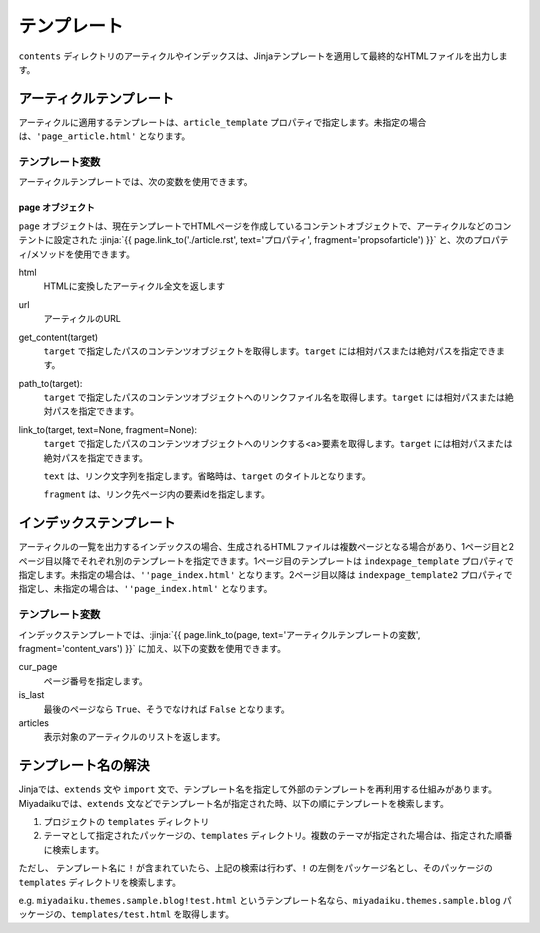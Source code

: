 
.. article::
  :order: 7
  

テンプレート
======================

``contents`` ディレクトリのアーティクルやインデックスは、Jinjaテンプレートを適用して最終的なHTMLファイルを出力します。

アーティクルテンプレート
------------------------------

アーティクルに適用するテンプレートは、``article_template`` プロパティで指定します。未指定の場合は、``'page_article.html'`` となります。


.. code-block:: jinja
   :caption: Sample of article template:

   <!DOCTYPE html>
   <html lang="{{ page.lang }}">
   <head>
     <meta charset="{{ page.charset }}">
     <title>{{ page.title }}/{{ page.site_title }}</title>
   </head>

   <body>
     {{page.html}}
   </body>
   </html>



.. jinja::

   <a id='content_vars' class='header_anchor'></a>


テンプレート変数
++++++++++++++++++++++++

アーティクルテンプレートでは、次の変数を使用できます。

page オブジェクト
~~~~~~~~~~~~~~~~~~~~

``page`` オブジェクトは、現在テンプレートでHTMLページを作成しているコンテントオブジェクトで、アーティクルなどのコンテントに設定された :jinja:`{{ page.link_to('./article.rst', text='プロパティ', fragment='propsofarticle') }}` と、次のプロパティ/メソッドを使用できます。


html
  HTMLに変換したアーティクル全文を返します

url
  アーティクルのURL

get_content(target)
  ``target`` で指定したパスのコンテンツオブジェクトを取得します。``target`` には相対パスまたは絶対パスを指定できます。

path_to(target):
  ``target`` で指定したパスのコンテンツオブジェクトへのリンクファイル名を取得します。``target`` には相対パスまたは絶対パスを指定できます。

link_to(target, text=None, fragment=None):
  ``target`` で指定したパスのコンテンツオブジェクトへのリンクする<a>要素を取得します。``target`` には相対パスまたは絶対パスを指定できます。

  ``text`` は、リンク文字列を指定します。省略時は、``target`` のタイトルとなります。

  ``fragment`` は、リンク先ページ内の要素idを指定します。



インデックステンプレート
------------------------------


アーティクルの一覧を出力するインデックスの場合、生成されるHTMLファイルは複数ページとなる場合があり、1ページ目と2ページ目以降でそれぞれ別のテンプレートを指定できます。1ページ目のテンプレートは ``indexpage_template`` プロパティで指定します。未指定の場合は、``''page_index.html'`` となります。2ページ目以降は ``indexpage_template2`` プロパティで指定し、未指定の場合は、``''page_index.html'`` となります。


.. code-block:: jinja
   :caption: Sample of index template:

   <!DOCTYPE html>
   <html lang="{{ page.lang }}">
   <head>
     <meta charset="{{ page.charset }}">
     <title>{{ page.site_title }}</title>
   </head>

   <body>
     <h1>
       {{ page.site_title }}
     </h1>
   
     <div>
       {% for article in articles %}
         <h2><a href="{{page.path_to(article)}}">{{ article.title }}</a></h2>
         <div>{{ article.abstract }}</div>
       {% endfor %}
     </div>
   
     <hr>
     <div>
       {% if cur_page != 1 %}
         <a href="{{page.path_to_indexpage(group_names, cur_page-1)}}">Prev page</a>
       {% endif %}
       {% if not is_last %}
         <a href="{{page.path_to_indexpage(group_names, cur_page+1)}}">Next page</a>
       {% endif %}
     </div>
   </body>
   </html>

   
テンプレート変数
++++++++++++++++++++++++

インデックステンプレートでは、:jinja:`{{ page.link_to(page, text='アーティクルテンプレートの変数', fragment='content_vars') }}` に加え、以下の変数を使用できます。


cur_page
   ページ番号を指定します。

is_last
   最後のページなら ``True``、そうでなければ ``False`` となります。

articles
   表示対象のアーティクルのリストを返します。


テンプレート名の解決
---------------------------------------

Jinjaでは、``extends`` 文や ``import`` 文で、テンプレート名を指定して外部のテンプレートを再利用する仕組みがあります。Miyadaikuでは、``extends`` 文などでテンプレート名が指定された時、以下の順にテンプレートを検索します。

1. プロジェクトの ``templates`` ディレクトリ

2. テーマとして指定されたパッケージの、``templates`` ディレクトリ。複数のテーマが指定された場合は、指定された順番に検索します。


ただし、 テンプレート名に ``!`` が含まれていたら、上記の検索は行わず、``!`` の左側をパッケージ名とし、そのパッケージの ``templates`` ディレクトリを検索します。

e.g. ``miyadaiku.themes.sample.blog!test.html`` というテンプレート名なら、``miyadaiku.themes.sample.blog`` パッケージの、``templates/test.html`` を取得します。


